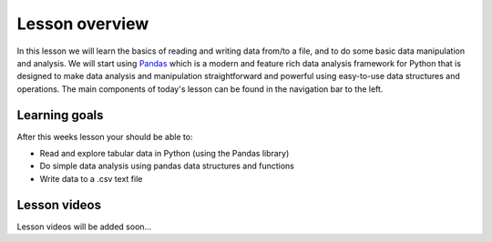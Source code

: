 Lesson overview
===============

In this lesson we will learn the basics of reading and writing data from/to a file, and to do some basic data manipulation and analysis.
We will start using `Pandas <http://pandas.pydata.org/>`__ which is a modern and feature rich data analysis framework for
Python that is designed to make data analysis and manipulation straightforward and powerful using easy-to-use data structures and operations.
The main components of today's lesson can be found in the navigation bar to the left.

Learning goals
--------------

After this weeks lesson your should be able to:

- Read and explore tabular data in Python (using the Pandas library)
- Do simple data analysis using pandas data structures and functions
- Write data to a .csv text file

Lesson videos
-------------

Lesson videos will be added soon...

..
    .. admonition:: Lesson 5 - Data analysis with Pandas I

    Lesson videos will be added here after the lesson.

        .. raw:: html

            <iframe width="560" height="315" src="" frameborder="0" allowfullscreen></iframe>
            <p>Dave Whipp & Vuokko Heikinheimo, University of Helsinki <a href="https://www.youtube.com/channel/UCQ1_1hZ0A1Vic2zmWE56s2A">@ Geo-Python channel on Youtube</a>.</p>
